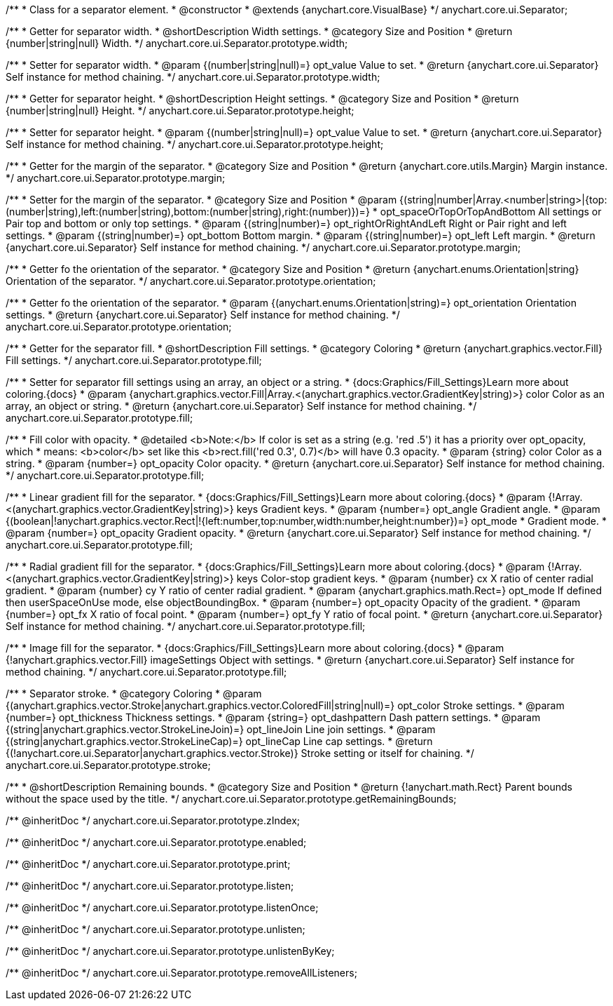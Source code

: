 /**
 * Class for a separator element.
 * @constructor
 * @extends {anychart.core.VisualBase}
 */
anychart.core.ui.Separator;

/**
 * Getter for separator width.
 * @shortDescription Width settings.
 * @category Size and Position
 * @return {number|string|null} Width.
 */
anychart.core.ui.Separator.prototype.width;

/**
 * Setter for separator width.
 * @param {(number|string|null)=} opt_value Value to set.
 * @return {anychart.core.ui.Separator} Self instance for method chaining.
 */
anychart.core.ui.Separator.prototype.width;

/**
 * Getter for separator height.
 * @shortDescription Height settings.
 * @category Size and Position
 * @return {number|string|null} Height.
 */
anychart.core.ui.Separator.prototype.height;

/**
 * Setter for separator height.
 * @param {(number|string|null)=} opt_value Value to set.
 * @return {anychart.core.ui.Separator} Self instance for method chaining.
 */
anychart.core.ui.Separator.prototype.height;

//----------------------------------------------------------------------------------------------------------------------
//
//  anychart.core.ui.Separator.prototype.margin
//
//----------------------------------------------------------------------------------------------------------------------

/**
 * Getter for the margin of the separator.
 * @category Size and Position
 * @return {anychart.core.utils.Margin} Margin instance.
 */
anychart.core.ui.Separator.prototype.margin;

/**
 * Setter for the margin of the separator.
 * @category Size and Position
 * @param {(string|number|Array.<number|string>|{top:(number|string),left:(number|string),bottom:(number|string),right:(number)})=}
 * opt_spaceOrTopOrTopAndBottom All settings or Pair top and bottom or only top settings.
 * @param {(string|number)=} opt_rightOrRightAndLeft Right or Pair right and left settings.
 * @param {(string|number)=} opt_bottom Bottom margin.
 * @param {(string|number)=} opt_left Left margin.
 * @return {anychart.core.ui.Separator} Self instance for method chaining.
 */
anychart.core.ui.Separator.prototype.margin;

//----------------------------------------------------------------------------------------------------------------------
//
//  anychart.core.ui.Separator.prototype.orientation
//
//----------------------------------------------------------------------------------------------------------------------

/**
 * Getter fo the orientation of the separator.
 * @category Size and Position
 * @return {anychart.enums.Orientation|string} Orientation of the separator.
 */
anychart.core.ui.Separator.prototype.orientation;

/**
 * Getter fo the orientation of the separator.
 * @param {(anychart.enums.Orientation|string)=} opt_orientation Orientation settings.
 * @return {anychart.core.ui.Separator} Self instance for method chaining.
 */
anychart.core.ui.Separator.prototype.orientation;

//----------------------------------------------------------------------------------------------------------------------
//
//  anychart.core.ui.Separator.prototype.fill
//
//----------------------------------------------------------------------------------------------------------------------

/**
 * Getter for the separator fill.
 * @shortDescription Fill settings.
 * @category Coloring
 * @return {anychart.graphics.vector.Fill} Fill settings.
 */
anychart.core.ui.Separator.prototype.fill;

/**
 * Setter for separator fill settings using an array, an object or a string.
 * {docs:Graphics/Fill_Settings}Learn more about coloring.{docs}
 * @param {anychart.graphics.vector.Fill|Array.<(anychart.graphics.vector.GradientKey|string)>} color Color as an array, an object or string.
 * @return {anychart.core.ui.Separator} Self instance for method chaining.
 */
anychart.core.ui.Separator.prototype.fill;

/**
 * Fill color with opacity.
 * @detailed <b>Note:</b> If color is set as a string (e.g. 'red .5') it has a priority over opt_opacity, which
 * means: <b>color</b> set like this <b>rect.fill('red 0.3', 0.7)</b> will have 0.3 opacity.
 * @param {string} color Color as a string.
 * @param {number=} opt_opacity Color opacity.
 * @return {anychart.core.ui.Separator} Self instance for method chaining.
 */
anychart.core.ui.Separator.prototype.fill;

/**
 * Linear gradient fill for the separator.
 * {docs:Graphics/Fill_Settings}Learn more about coloring.{docs}
 * @param {!Array.<(anychart.graphics.vector.GradientKey|string)>} keys Gradient keys.
 * @param {number=} opt_angle Gradient angle.
 * @param {(boolean|!anychart.graphics.vector.Rect|!{left:number,top:number,width:number,height:number})=} opt_mode
 * Gradient mode.
 * @param {number=} opt_opacity Gradient opacity.
 * @return {anychart.core.ui.Separator} Self instance for method chaining.
 */
anychart.core.ui.Separator.prototype.fill;

/**
 * Radial gradient fill for the separator.
 * {docs:Graphics/Fill_Settings}Learn more about coloring.{docs}
 * @param {!Array.<(anychart.graphics.vector.GradientKey|string)>} keys Color-stop gradient keys.
 * @param {number} cx X ratio of center radial gradient.
 * @param {number} cy Y ratio of center radial gradient.
 * @param {anychart.graphics.math.Rect=} opt_mode If defined then userSpaceOnUse mode, else objectBoundingBox.
 * @param {number=} opt_opacity Opacity of the gradient.
 * @param {number=} opt_fx X ratio of focal point.
 * @param {number=} opt_fy Y ratio of focal point.
 * @return {anychart.core.ui.Separator} Self instance for method chaining.
 */
anychart.core.ui.Separator.prototype.fill;

/**
 * Image fill for the separator.
 * {docs:Graphics/Fill_Settings}Learn more about coloring.{docs}
 * @param {!anychart.graphics.vector.Fill} imageSettings Object with settings.
 * @return {anychart.core.ui.Separator} Self instance for method chaining.
 */
anychart.core.ui.Separator.prototype.fill;

//----------------------------------------------------------------------------------------------------------------------
//
//  anychart.core.ui.Separator.prototype.stroke
//
//----------------------------------------------------------------------------------------------------------------------

/**
 * Separator stroke.
 * @category Coloring
 * @param {(anychart.graphics.vector.Stroke|anychart.graphics.vector.ColoredFill|string|null)=} opt_color Stroke settings.
 * @param {number=} opt_thickness Thickness settings.
 * @param {string=} opt_dashpattern Dash pattern settings.
 * @param {(string|anychart.graphics.vector.StrokeLineJoin)=} opt_lineJoin Line join settings.
 * @param {(string|anychart.graphics.vector.StrokeLineCap)=} opt_lineCap Line cap settings.
 * @return {(!anychart.core.ui.Separator|anychart.graphics.vector.Stroke)} Stroke setting or itself for chaining.
 */
anychart.core.ui.Separator.prototype.stroke;

/**
 * @shortDescription Remaining bounds.
 * @category Size and Position
 * @return {!anychart.math.Rect} Parent bounds without the space used by the title.
 */
anychart.core.ui.Separator.prototype.getRemainingBounds;

/** @inheritDoc */
anychart.core.ui.Separator.prototype.zIndex;

/** @inheritDoc */
anychart.core.ui.Separator.prototype.enabled;

/** @inheritDoc */
anychart.core.ui.Separator.prototype.print;

/** @inheritDoc */
anychart.core.ui.Separator.prototype.listen;

/** @inheritDoc */
anychart.core.ui.Separator.prototype.listenOnce;

/** @inheritDoc */
anychart.core.ui.Separator.prototype.unlisten;

/** @inheritDoc */
anychart.core.ui.Separator.prototype.unlistenByKey;

/** @inheritDoc */
anychart.core.ui.Separator.prototype.removeAllListeners;

